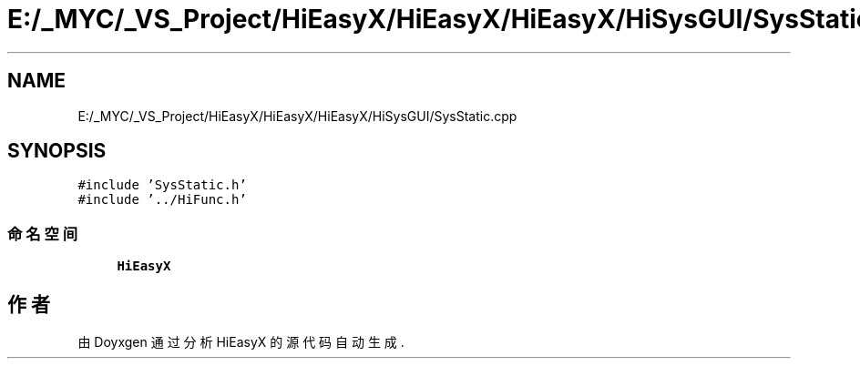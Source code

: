 .TH "E:/_MYC/_VS_Project/HiEasyX/HiEasyX/HiEasyX/HiSysGUI/SysStatic.cpp" 3 "2023年 一月 13日 星期五" "Version Ver 0.3.0" "HiEasyX" \" -*- nroff -*-
.ad l
.nh
.SH NAME
E:/_MYC/_VS_Project/HiEasyX/HiEasyX/HiEasyX/HiSysGUI/SysStatic.cpp
.SH SYNOPSIS
.br
.PP
\fC#include 'SysStatic\&.h'\fP
.br
\fC#include '\&.\&./HiFunc\&.h'\fP
.br

.SS "命名空间"

.in +1c
.ti -1c
.RI " \fBHiEasyX\fP"
.br
.in -1c
.SH "作者"
.PP 
由 Doyxgen 通过分析 HiEasyX 的 源代码自动生成\&.
